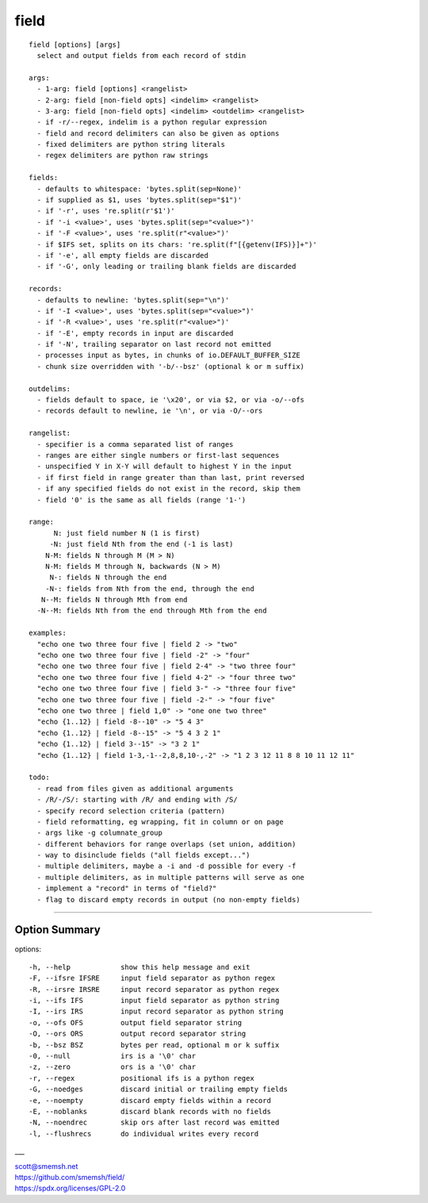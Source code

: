 field
==============================================================================

::

  field [options] [args]
    select and output fields from each record of stdin
  
  args:
    - 1-arg: field [options] <rangelist>
    - 2-arg: field [non-field opts] <indelim> <rangelist>
    - 3-arg: field [non-field opts] <indelim> <outdelim> <rangelist>
    - if -r/--regex, indelim is a python regular expression
    - field and record delimiters can also be given as options
    - fixed delimiters are python string literals
    - regex delimiters are python raw strings
  
  fields:
    - defaults to whitespace: 'bytes.split(sep=None)'
    - if supplied as $1, uses 'bytes.split(sep="$1")'
    - if '-r', uses 're.split(r'$1')'
    - if '-i <value>', uses 'bytes.split(sep="<value>")'
    - if '-F <value>', uses 're.split(r"<value>")'
    - if $IFS set, splits on its chars: 're.split(f"[{getenv(IFS)}]+")'
    - if '-e', all empty fields are discarded
    - if '-G', only leading or trailing blank fields are discarded
  
  records:
    - defaults to newline: 'bytes.split(sep="\n")'
    - if '-I <value>', uses 'bytes.split(sep="<value>")'
    - if '-R <value>', uses 're.split(r"<value>")'
    - if '-E', empty records in input are discarded
    - if '-N', trailing separator on last record not emitted
    - processes input as bytes, in chunks of io.DEFAULT_BUFFER_SIZE
    - chunk size overridden with '-b/--bsz' (optional k or m suffix)
  
  outdelims:
    - fields default to space, ie '\x20', or via $2, or via -o/--ofs
    - records default to newline, ie '\n', or via -O/--ors
  
  rangelist:
    - specifier is a comma separated list of ranges
    - ranges are either single numbers or first-last sequences
    - unspecified Y in X-Y will default to highest Y in the input
    - if first field in range greater than than last, print reversed
    - if any specified fields do not exist in the record, skip them
    - field '0' is the same as all fields (range '1-')
  
  range:
        N: just field number N (1 is first)
       -N: just field Nth from the end (-1 is last)
      N-M: fields N through M (M > N)
      N-M: fields M through N, backwards (N > M)
       N-: fields N through the end
      -N-: fields from Nth from the end, through the end
     N--M: fields N through Mth from end
    -N--M: fields Nth from the end through Mth from the end
  
  examples:
    "echo one two three four five | field 2 -> "two"
    "echo one two three four five | field -2" -> "four"
    "echo one two three four five | field 2-4" -> "two three four"
    "echo one two three four five | field 4-2" -> "four three two"
    "echo one two three four five | field 3-" -> "three four five"
    "echo one two three four five | field -2-" -> "four five"
    "echo one two three | field 1,0" -> "one one two three"
    "echo {1..12} | field -8--10" -> "5 4 3"
    "echo {1..12} | field -8--15" -> "5 4 3 2 1"
    "echo {1..12} | field 3--15" -> "3 2 1"
    "echo {1..12} | field 1-3,-1--2,8,8,10-,-2" -> "1 2 3 12 11 8 8 10 11 12 11"
  
  todo:
    - read from files given as additional arguments
    - /R/-/S/: starting with /R/ and ending with /S/
    - specify record selection criteria (pattern)
    - field reformatting, eg wrapping, fit in column or on page
    - args like -g columnate_group
    - different behaviors for range overlaps (set union, addition)
    - way to disinclude fields ("all fields except...")
    - multiple delimiters, maybe a -i and -d possible for every -f
    - multiple delimiters, as in multiple patterns will serve as one
    - implement a "record" in terms of "field?"
    - flag to discard empty records in output (no non-empty fields)

____


Option Summary
~~~~~~~~~~~~~~~~~~~~~~~~~~~~~~~~~~~~~~~~~~~~~~~~~~~~~~~~~~~~~~~~~~~~~~~~~~~~~~

options::

  -h, --help            show this help message and exit
  -F, --ifsre IFSRE     input field separator as python regex
  -R, --irsre IRSRE     input record separator as python regex
  -i, --ifs IFS         input field separator as python string
  -I, --irs IRS         input record separator as python string
  -o, --ofs OFS         output field separator string
  -O, --ors ORS         output record separator string
  -b, --bsz BSZ         bytes per read, optional m or k suffix
  -0, --null            irs is a '\0' char
  -z, --zero            ors is a '\0' char
  -r, --regex           positional ifs is a python regex
  -G, --noedges         discard initial or trailing empty fields
  -e, --noempty         discard empty fields within a record
  -E, --noblanks        discard blank records with no fields
  -N, --noendrec        skip ors after last record was emitted
  -l, --flushrecs       do individual writes every record

___


| scott@smemsh.net
| https://github.com/smemsh/field/
| https://spdx.org/licenses/GPL-2.0
